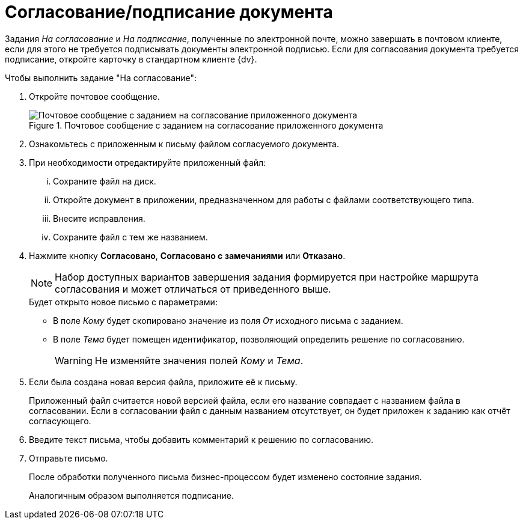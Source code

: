 = Согласование/подписание документа

Задания _На согласование_ и _На подписание_, полученные по электронной почте, можно завершать в почтовом клиенте, если для этого не требуется подписывать документы электронной подписью. Если для согласования документа требуется подписание, откройте карточку в стандартном клиенте {dv}.

.Чтобы выполнить задание "На согласование":
. Откройте почтовое сообщение.
+
.Почтовое сообщение с заданием на согласование приложенного документа
image::attached-docs-approve-sign.png[Почтовое сообщение с заданием на согласование приложенного документа]
+
. Ознакомьтесь с приложенным к письму файлом согласуемого документа.
. При необходимости отредактируйте приложенный файл:
+
[lowerroman]
.. Сохраните файл на диск.
.. Откройте документ в приложении, предназначенном для работы с файлами соответствующего типа.
.. Внесите исправления.
.. Сохраните файл с тем же названием.
. Нажмите кнопку *Согласовано*, *Согласовано с замечаниями* или *Отказано*.
+
[NOTE]
====
Набор доступных вариантов завершения задания формируется при настройке маршрута согласования и может отличаться от приведенного выше.
====
+
.Будет открыто новое письмо с параметрами:
* В поле _Кому_ будет скопировано значение из поля _От_ исходного письма с заданием.
* В поле _Тема_ будет помещен идентификатор, позволяющий определить решение по согласованию.
+
WARNING: Не изменяйте значения полей _Кому_ и _Тема_.
+
. Если была создана новая версия файла, приложите её к письму.
+
Приложенный файл считается новой версией файла, если его название совпадает с названием файла в согласовании. Если в согласовании файл с данным названием отсутствует, он будет приложен к заданию как отчёт согласующего.
+
. Введите текст письма, чтобы добавить комментарий к решению по согласованию.
. Отправьте письмо.
+
После обработки полученного письма бизнес-процессом будет изменено состояние задания.
+
Аналогичным образом выполняется подписание.
